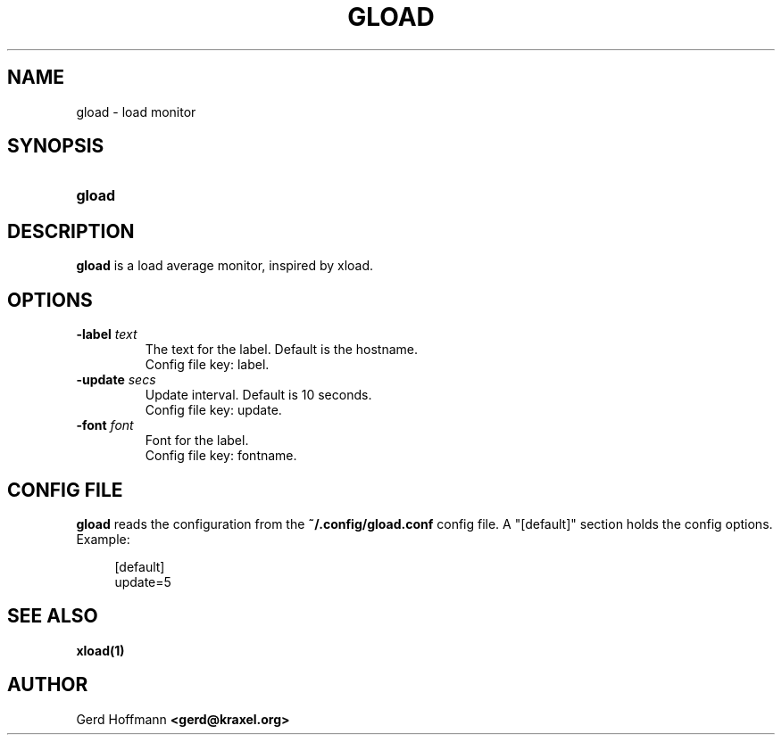 .TH GLOAD 1 "(c) 2019 Gerd Hoffmann" "GLOAD" "load monitor"
\#
\#
.SH NAME
gload - load monitor
\#
\#
.SH SYNOPSIS
.TP
\fBgload
\#
\#
.SH DESCRIPTION
.BR gload
is a load average monitor, inspired by xload.
\#
\#
.SH OPTIONS
.TP
.BI -label " text"
The text for the label.  Default is the hostname.
.br
Config file key: label.
.TP
.BI -update " secs"
Update interval.  Default is 10 seconds.
.br
Config file key: update.
.TP
.BI -font " font"
Font for the label.
.br
Config file key: fontname.
\#
\#
.SH "CONFIG FILE"
.BR gload
reads the configuration from the
.BR ~/.config/gload.conf
config file.
A "[default]" section holds the config options.
Example:
.P
.in +4n
[default]
.br
update=5
.in
\#
\#
.SH "SEE ALSO"
.BR xload(1)
\#
\#
.SH AUTHOR
Gerd Hoffmann
.BR <gerd@kraxel.org>
